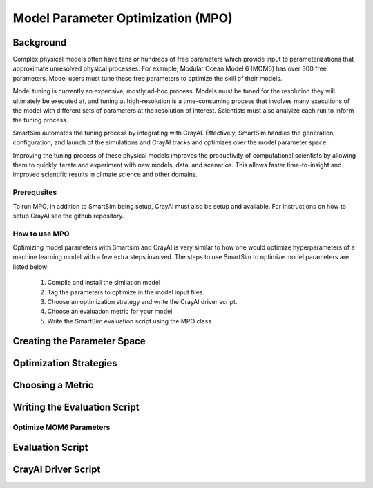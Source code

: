 
**********************************
Model Parameter Optimization (MPO)
**********************************

Background
----------

Complex physical models often have tens or hundreds of free parameters which
provide input to parameterizations that approximate unresolved physical
processes. For example, Modular Ocean Model 6 (MOM6) has over 300 free
parameters. Model users must tune these free parameters to optimize
the skill of their models.

Model tuning is currently an expensive, mostly ad-hoc process.
Models must be tuned for the resolution they will ultimately be
executed at, and tuning at high-resolution is a time-consuming process
that involves many executions of the model with different sets of
parameters at the resolution of interest. Scientists must also
analyize each run to inform the tuning process.

SmartSim automates the tuning process by integrating with CrayAI.
Effectively, SmartSim handles the generation, configuration, and
launch of the simulations and CrayAI tracks and optimizes over the
model parameter space.

Improving the tuning process of these physical models improves the
productivity of computational scientists by allowing them to quickly
iterate and experiment with new models, data, and scenarios. This
allows faster time-to-insight and improved scientific results
in climate science and other domains.

Prerequsites
============

To run MPO, in addition to SmartSim being setup, CrayAI must also
be setup and available. For instructions on how to setup CrayAI
see the github repository.

How to use MPO
==============

Optimizing model parameters with Smartsim and CrayAI is very similar to how
one would optimize hyperparameters of a machine learning model with a few
extra steps involved. The steps to use SmartSim to optimize model parameters
are listed below:

 1. Compile and install the similation model
 2. Tag the parameters to optimize in the model input files.
 3. Choose an optimization strategy and write the CrayAI driver script.
 4. Choose an evaluation metric for your model
 5. Write the SmartSim evaluation script using the MPO class

Creating the Parameter Space
----------------------------

Optimization Strategies
-----------------------

Choosing a Metric
-----------------

Writing the Evaluation Script
-----------------------------




Optimize MOM6 Parameters
========================


Evaluation Script
-----------------

CrayAI Driver Script
--------------------







